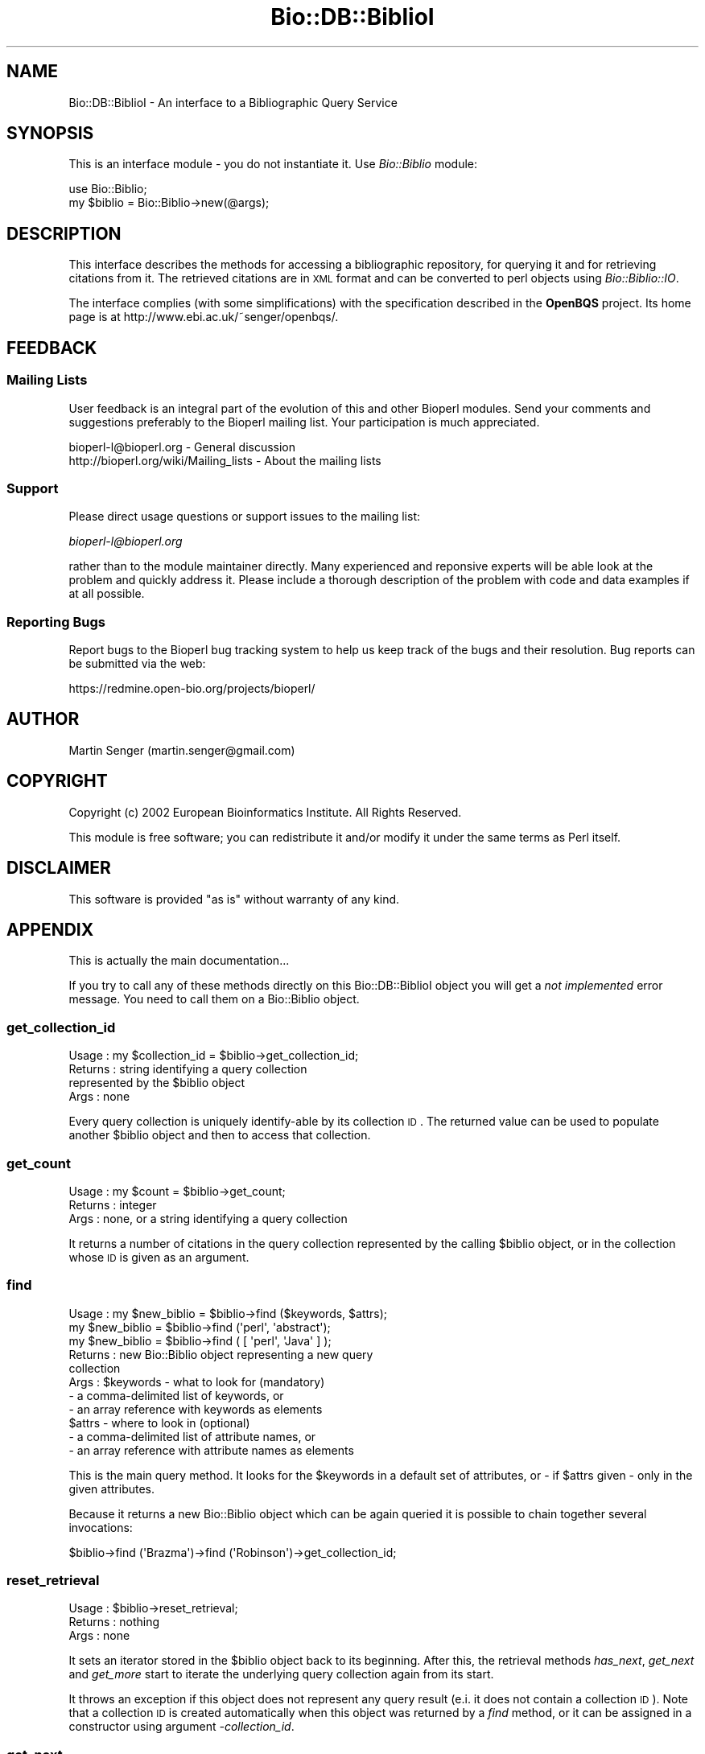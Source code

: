 .\" Automatically generated by Pod::Man 2.25 (Pod::Simple 3.16)
.\"
.\" Standard preamble:
.\" ========================================================================
.de Sp \" Vertical space (when we can't use .PP)
.if t .sp .5v
.if n .sp
..
.de Vb \" Begin verbatim text
.ft CW
.nf
.ne \\$1
..
.de Ve \" End verbatim text
.ft R
.fi
..
.\" Set up some character translations and predefined strings.  \*(-- will
.\" give an unbreakable dash, \*(PI will give pi, \*(L" will give a left
.\" double quote, and \*(R" will give a right double quote.  \*(C+ will
.\" give a nicer C++.  Capital omega is used to do unbreakable dashes and
.\" therefore won't be available.  \*(C` and \*(C' expand to `' in nroff,
.\" nothing in troff, for use with C<>.
.tr \(*W-
.ds C+ C\v'-.1v'\h'-1p'\s-2+\h'-1p'+\s0\v'.1v'\h'-1p'
.ie n \{\
.    ds -- \(*W-
.    ds PI pi
.    if (\n(.H=4u)&(1m=24u) .ds -- \(*W\h'-12u'\(*W\h'-12u'-\" diablo 10 pitch
.    if (\n(.H=4u)&(1m=20u) .ds -- \(*W\h'-12u'\(*W\h'-8u'-\"  diablo 12 pitch
.    ds L" ""
.    ds R" ""
.    ds C` ""
.    ds C' ""
'br\}
.el\{\
.    ds -- \|\(em\|
.    ds PI \(*p
.    ds L" ``
.    ds R" ''
'br\}
.\"
.\" Escape single quotes in literal strings from groff's Unicode transform.
.ie \n(.g .ds Aq \(aq
.el       .ds Aq '
.\"
.\" If the F register is turned on, we'll generate index entries on stderr for
.\" titles (.TH), headers (.SH), subsections (.SS), items (.Ip), and index
.\" entries marked with X<> in POD.  Of course, you'll have to process the
.\" output yourself in some meaningful fashion.
.ie \nF \{\
.    de IX
.    tm Index:\\$1\t\\n%\t"\\$2"
..
.    nr % 0
.    rr F
.\}
.el \{\
.    de IX
..
.\}
.\"
.\" Accent mark definitions (@(#)ms.acc 1.5 88/02/08 SMI; from UCB 4.2).
.\" Fear.  Run.  Save yourself.  No user-serviceable parts.
.    \" fudge factors for nroff and troff
.if n \{\
.    ds #H 0
.    ds #V .8m
.    ds #F .3m
.    ds #[ \f1
.    ds #] \fP
.\}
.if t \{\
.    ds #H ((1u-(\\\\n(.fu%2u))*.13m)
.    ds #V .6m
.    ds #F 0
.    ds #[ \&
.    ds #] \&
.\}
.    \" simple accents for nroff and troff
.if n \{\
.    ds ' \&
.    ds ` \&
.    ds ^ \&
.    ds , \&
.    ds ~ ~
.    ds /
.\}
.if t \{\
.    ds ' \\k:\h'-(\\n(.wu*8/10-\*(#H)'\'\h"|\\n:u"
.    ds ` \\k:\h'-(\\n(.wu*8/10-\*(#H)'\`\h'|\\n:u'
.    ds ^ \\k:\h'-(\\n(.wu*10/11-\*(#H)'^\h'|\\n:u'
.    ds , \\k:\h'-(\\n(.wu*8/10)',\h'|\\n:u'
.    ds ~ \\k:\h'-(\\n(.wu-\*(#H-.1m)'~\h'|\\n:u'
.    ds / \\k:\h'-(\\n(.wu*8/10-\*(#H)'\z\(sl\h'|\\n:u'
.\}
.    \" troff and (daisy-wheel) nroff accents
.ds : \\k:\h'-(\\n(.wu*8/10-\*(#H+.1m+\*(#F)'\v'-\*(#V'\z.\h'.2m+\*(#F'.\h'|\\n:u'\v'\*(#V'
.ds 8 \h'\*(#H'\(*b\h'-\*(#H'
.ds o \\k:\h'-(\\n(.wu+\w'\(de'u-\*(#H)/2u'\v'-.3n'\*(#[\z\(de\v'.3n'\h'|\\n:u'\*(#]
.ds d- \h'\*(#H'\(pd\h'-\w'~'u'\v'-.25m'\f2\(hy\fP\v'.25m'\h'-\*(#H'
.ds D- D\\k:\h'-\w'D'u'\v'-.11m'\z\(hy\v'.11m'\h'|\\n:u'
.ds th \*(#[\v'.3m'\s+1I\s-1\v'-.3m'\h'-(\w'I'u*2/3)'\s-1o\s+1\*(#]
.ds Th \*(#[\s+2I\s-2\h'-\w'I'u*3/5'\v'-.3m'o\v'.3m'\*(#]
.ds ae a\h'-(\w'a'u*4/10)'e
.ds Ae A\h'-(\w'A'u*4/10)'E
.    \" corrections for vroff
.if v .ds ~ \\k:\h'-(\\n(.wu*9/10-\*(#H)'\s-2\u~\d\s+2\h'|\\n:u'
.if v .ds ^ \\k:\h'-(\\n(.wu*10/11-\*(#H)'\v'-.4m'^\v'.4m'\h'|\\n:u'
.    \" for low resolution devices (crt and lpr)
.if \n(.H>23 .if \n(.V>19 \
\{\
.    ds : e
.    ds 8 ss
.    ds o a
.    ds d- d\h'-1'\(ga
.    ds D- D\h'-1'\(hy
.    ds th \o'bp'
.    ds Th \o'LP'
.    ds ae ae
.    ds Ae AE
.\}
.rm #[ #] #H #V #F C
.\" ========================================================================
.\"
.IX Title "Bio::DB::BiblioI 3pm"
.TH Bio::DB::BiblioI 3pm "2014-06-06" "perl v5.14.2" "User Contributed Perl Documentation"
.\" For nroff, turn off justification.  Always turn off hyphenation; it makes
.\" way too many mistakes in technical documents.
.if n .ad l
.nh
.SH "NAME"
Bio::DB::BiblioI \- An interface to a Bibliographic Query Service
.SH "SYNOPSIS"
.IX Header "SYNOPSIS"
This is an interface module \- you do not instantiate it.
Use \fIBio::Biblio\fR module:
.PP
.Vb 2
\&  use Bio::Biblio;
\&  my $biblio = Bio::Biblio\->new(@args);
.Ve
.SH "DESCRIPTION"
.IX Header "DESCRIPTION"
This interface describes the methods for accessing a bibliographic
repository, for querying it and for retrieving citations from it. The
retrieved citations are in \s-1XML\s0 format and can be converted to perl
objects using \fIBio::Biblio::IO\fR.
.PP
The interface complies (with some simplifications) with the
specification described in the \fBOpenBQS\fR project. Its home page is at
http://www.ebi.ac.uk/~senger/openbqs/.
.SH "FEEDBACK"
.IX Header "FEEDBACK"
.SS "Mailing Lists"
.IX Subsection "Mailing Lists"
User feedback is an integral part of the evolution of this and other
Bioperl modules. Send your comments and suggestions preferably to
the Bioperl mailing list.  Your participation is much appreciated.
.PP
.Vb 2
\&  bioperl\-l@bioperl.org                  \- General discussion
\&  http://bioperl.org/wiki/Mailing_lists  \- About the mailing lists
.Ve
.SS "Support"
.IX Subsection "Support"
Please direct usage questions or support issues to the mailing list:
.PP
\&\fIbioperl\-l@bioperl.org\fR
.PP
rather than to the module maintainer directly. Many experienced and 
reponsive experts will be able look at the problem and quickly 
address it. Please include a thorough description of the problem 
with code and data examples if at all possible.
.SS "Reporting Bugs"
.IX Subsection "Reporting Bugs"
Report bugs to the Bioperl bug tracking system to help us keep track
of the bugs and their resolution. Bug reports can be submitted via the
web:
.PP
.Vb 1
\&  https://redmine.open\-bio.org/projects/bioperl/
.Ve
.SH "AUTHOR"
.IX Header "AUTHOR"
Martin Senger (martin.senger@gmail.com)
.SH "COPYRIGHT"
.IX Header "COPYRIGHT"
Copyright (c) 2002 European Bioinformatics Institute. All Rights Reserved.
.PP
This module is free software; you can redistribute it and/or modify
it under the same terms as Perl itself.
.SH "DISCLAIMER"
.IX Header "DISCLAIMER"
This software is provided \*(L"as is\*(R" without warranty of any kind.
.SH "APPENDIX"
.IX Header "APPENDIX"
This is actually the main documentation...
.PP
If you try to call any of these methods directly on this
Bio::DB::BiblioI object you will get a \fInot implemented\fR error
message. You need to call them on a Bio::Biblio object.
.SS "get_collection_id"
.IX Subsection "get_collection_id"
.Vb 4
\& Usage   : my $collection_id = $biblio\->get_collection_id;
\& Returns : string identifying a query collection
\&           represented by the $biblio object
\& Args    : none
.Ve
.PP
Every query collection is uniquely identify-able by its collection
\&\s-1ID\s0. The returned value can be used to populate another \f(CW$biblio\fR object
and then to access that collection.
.SS "get_count"
.IX Subsection "get_count"
.Vb 3
\& Usage   : my $count = $biblio\->get_count;
\& Returns : integer
\& Args    : none, or a string identifying a query collection
.Ve
.PP
It returns a number of citations in the query collection represented
by the calling \f(CW$biblio\fR object, or in the collection whose \s-1ID\s0 is given
as an argument.
.SS "find"
.IX Subsection "find"
.Vb 11
\& Usage   : my $new_biblio = $biblio\->find ($keywords, $attrs);
\&           my $new_biblio = $biblio\->find (\*(Aqperl\*(Aq, \*(Aqabstract\*(Aq);
\&           my $new_biblio = $biblio\->find ( [ \*(Aqperl\*(Aq, \*(AqJava\*(Aq ] );
\& Returns : new Bio::Biblio object representing a new query
\&           collection
\& Args    : $keywords \- what to look for (mandatory)
\&            \- a comma\-delimited list of keywords, or
\&            \- an array reference with keywords as elements
\&           $attrs \- where to look in (optional)
\&            \- a comma\-delimited list of attribute names, or
\&            \- an array reference with attribute names as elements
.Ve
.PP
This is the main query method. It looks for the \f(CW$keywords\fR in a default
set of attributes, or \- if \f(CW$attrs\fR given \- only in the given
attributes.
.PP
Because it returns a new Bio::Biblio object which can be again queried
it is possible to chain together several invocations:
.PP
.Vb 1
\&    $biblio\->find (\*(AqBrazma\*(Aq)\->find (\*(AqRobinson\*(Aq)\->get_collection_id;
.Ve
.SS "reset_retrieval"
.IX Subsection "reset_retrieval"
.Vb 3
\& Usage   : $biblio\->reset_retrieval;
\& Returns : nothing
\& Args    : none
.Ve
.PP
It sets an iterator stored in the \f(CW$biblio\fR object back to its
beginning. After this, the retrieval methods \fIhas_next\fR, \fIget_next\fR
and \fIget_more\fR start to iterate the underlying query collection
again from its start.
.PP
It throws an exception if this object does not represent any query
result (e.i. it does not contain a collection \s-1ID\s0). Note that a
collection \s-1ID\s0 is created automatically when this object was returned
by a \fIfind\fR method, or it can be assigned in a constructor using
argument \fI\-collection_id\fR.
.SS "get_next"
.IX Subsection "get_next"
.Vb 3
\& Usage   : my $citation = $biblio\->get_next;
\& Returns : a citation in an XML format
\& Args    : none
.Ve
.PP
It returns the next available citation from the underlying query
collection. It throws an exception if there are no more citations. In
order to avoid this, use it together with the \fIhas_next\fR method:
.PP
.Vb 4
\&  my $result = $biblio\->find (\*(Aqbrazma\*(Aq, \*(Aqauthors\*(Aq);
\&  while ( $result\->has_next ) {
\&      print $result\->get_next;
\&  }
.Ve
.PP
It also throws an exception if this object does not represent any
query result \- see explanation in the \fIreset_retrieval\fR elsewhere in
this document.
.SS "get_more"
.IX Subsection "get_more"
.Vb 5
\& Usage   : my $r_citations = $biblio\->get_more (5);
\& Returns : an array reference \- each element has a citation
\&           in an XML format
\& Args    : an integer \*(Aqhow_many\*(Aq citations to return;
\&           default is 1 \- but it is assigned with warning
.Ve
.PP
It returns the next \fIhow_many\fR available citations from the
underlying query collection. It does not throw any exception if
\&'how_many' is more than currently available \- it simply returns
less. However, it throws an exception if used again without calling
first \fIreset_retrieval\fR.
.PP
It also throws an exception if this object does not represent any
query result \- see explanation in method \fIreset_retrieval\fR elsewhere
in this document.
.SS "has_next"
.IX Subsection "has_next"
.Vb 3
\& Usage   : my $is = $biblio\->has_next;
\& Returns : 1 or undef
\& Args    : none
.Ve
.PP
It returns 1 if there is a next citation available in the underlying
query collection. Otherwise it returns undef.
.PP
It throws an exception if this object does not represent any query
result \- see explanation in method \fIreset_retrieval\fR elsewhere in
this document.
.SS "get_all_ids"
.IX Subsection "get_all_ids"
.Vb 4
\& Usage   : my $r_ids = $biblio\->get_all_ids;
\& Returns : an array reference \- each element has
\&           a citation identifier
\& Args    : none
.Ve
.PP
The identifiers of all citations in the underlying query collection
are returned. A usual pattern is to use them then in the \fIget_by_id\fR
method:
.PP
.Vb 4
\&    my $biblio = $repository\->find (\*(Aqbrazma\*(Aq)\->find (\*(Aqrobinson\*(Aq);
\&    foreach my $id ( @{ $biblio\->get_all_ids } ) {
\&        print $biblio\->get_by_id ($id);
\&    }
.Ve
.PP
It throws an exception if this object does not represent any query
result \- see explanation in method \fIreset_retrieval\fR elsewhere in
this document.
.SS "get_by_id"
.IX Subsection "get_by_id"
.Vb 3
\& Usage   : my $citation = $biblio\->get_by_id (\*(Aq12368254\*(Aq);
\& Returns : a citation in an XML format
\& Args    : a citation identifier (PMID for Medline)
.Ve
.PP
It returns a citation \- disregarding if the citation is or is not in
the underlying query collection (of course, it must be in the
repository).
.SS "get_all"
.IX Subsection "get_all"
.Vb 3
\& Usage   : my $all = $biblio\->get_all;
\& Returns : a (big) string with all citations in an XML format
\& Args    : none
.Ve
.PP
It returns an \s-1XML\s0 valid string (which means that individual citations
are also surrounded by a \*(L"set\*(R" \s-1XML\s0 tag) representing all citations
from the underlying query collection.
.PP
Note that some servers may limit the number of citations which can be
returned by this method. In such case you need either to refine
further your query collection (using \fIfind\fR method) or to retrieve
results by iteration (methods \fIhas_next\fR, \fIget_next\fR, \fIget_more\fR).
.PP
It throws an exception if this object does not represent any query
result \- see explanation in method \fIreset_retrieval\fR elsewhere in
this document.
.SS "exists"
.IX Subsection "exists"
.Vb 3
\& Usage   : my $exists = $biblio\->exists;
\& Returns : 1 or undef
\& Args    : none
.Ve
.PP
It returns 1 if the underlying query collection represented by the
\&\f(CW$biblio\fR object still exists (on the server side).
.PP
If you have a collection \s-1ID\s0 (e.g. stored or printed in a previous
session) but you do not have anymore a \f(CW\*(C`Bio::Biblio\*(C'\fR object representing
it this is how you can check the collection existence:
.PP
.Vb 3
\&    use Bio::Biblio;
\&    print
\&      Bio::Biblio\->new(\-collection_id => \*(Aq1014324148861\*(Aq)\->exists;
.Ve
.PP
It throws an exception if this object does not represent any query
result \- see explanation in method \fIreset_retrieval\fR elsewhere in
this document.
.SS "destroy"
.IX Subsection "destroy"
.Vb 3
\& Usage   : $biblio\->destroy;
\& Returns : nothing
\& Args    : none
.Ve
.PP
It sends a message to the remote server to forget (or free, or destroy
\&\- whatever server choose to do) the query collection represented by
this object.
.PP
It throws an exception if this object does not represent any query
collection.
.SS "get_vocabulary_names"
.IX Subsection "get_vocabulary_names"
.Vb 4
\& Usage   : print join ("\en", @{ $biblio\->get_vocabulary_names });
\& Returns : an array reference \- each element has a name
\&           of a controlled vocabulary
\& Args    : none
.Ve
.PP
The controlled vocabularies allow to introspect bibliographic
repositories and to find what citation resource types (such as journal
and book articles, patents or technical reports) are provided by the
repository, what attributes they have, eventually what attribute
values are allowed.
.PP
This method returns names of all available controlled
vocabularies. The names can than be used in other methods dealing with
vocabularies: \fIcontains\fR, \fIget_entry_description\fR,
\&\fIget_all_values\fR, and \fIget_all_entries\fR.
.SS "contains"
.IX Subsection "contains"
.Vb 4
\& Usage   : my $yes = $biblio\->contains ($vocabulary_name, $value);
\& Returns : 1 or undef
\& Args    : $vocabulary_name defines a vocabulary where to look,
\&           and a $value defines what to look for
.Ve
.PP
It returns 1 if the given controlled vocabulary contains the given
value.
.PP
For example, when you know, that a vocabulary
\&\f(CW\*(C`MEDLINE/JournalArticle/properties\*(C'\fR contains value \f(CW\*(C`COUNTRY\*(C'\fR you can
use it in the \fIfind\fR method:
.PP
.Vb 1
\&    $biblio\->find (\*(AqUnited States\*(Aq, \*(AqCOUNTRY\*(Aq);
.Ve
.SS "get_entry_description"
.IX Subsection "get_entry_description"
.Vb 4
\& Usage   : $biblio\->get_entry_description ($voc_name, $value);
\& Returns : a string with a desciption
\& Args    : $voc_name defines a vocabulary where to look,
\&           and a $value defines whose description to return
.Ve
.PP
Each vocabulary entry has its value (mandatory attribute), and can
have a description (optional attribute). The description may be just a
human readable explanation of an attribute, or it can have more exact
meaning. For example, the server implementation of the bibliographic
query service provided by the \s-1EBI\s0 puts into attribute descriptions
words \fIqueryable\fR and/or \fIretrievable\fR to distinguish the role of
the attributes.
.PP
It throws an exception if either vocabulary or value do not exist.
.SS "get_all_values"
.IX Subsection "get_all_values"
.Vb 5
\& Usage   : $biblio\->get_all_values ($vocabulary_name);
\& Returns : an array reference \- each element has a value (scalar)
\&           from the given controlled vocabulary
\& Args    : $vocabulary_name defines a vocabulary whose values
\&           are being returned
.Ve
.PP
It returns all values of the given vocabulary.  It throws an exception
if the vocabulary does not exist.
.SS "get_all_entries"
.IX Subsection "get_all_entries"
.Vb 5
\& Usage   : $biblio\->get_all_entries ($vocabulary_name);
\& Returns : a hash reference \- keys are vocabulary values
\&           and values are their descriptions
\& Args    : $vocabulary_name defines a vocabulary whose entries
\&           are being returned
.Ve
.PP
It returns pairs of values and their descriptions of the whole
vocabulary. It throws an exception if the vocabulary does not exist.
.PP
This is one way how to get it and print it:
.PP
.Vb 4
\&    my $name = \*(AqMEDLINE2005/JournalArticle/properties\*(Aq;
\&    use Data::Dumper;
\&    print Data::Dumper\->Dump ( [$biblio\->get_all_entries ($name)],
\&                               [\*(AqAll entries\*(Aq]);
.Ve
.SS "\s-1VERSION\s0 and Revision"
.IX Subsection "VERSION and Revision"
.Vb 2
\& Usage   : print $Bio::DB::BiblioI::VERSION;
\&           print $Bio::DB::BiblioI::Revision;
.Ve
